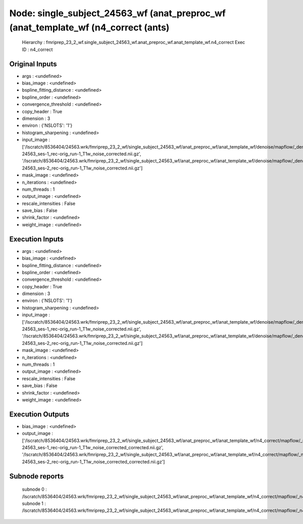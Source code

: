 Node: single_subject_24563_wf (anat_preproc_wf (anat_template_wf (n4_correct (ants)
===================================================================================


 Hierarchy : fmriprep_23_2_wf.single_subject_24563_wf.anat_preproc_wf.anat_template_wf.n4_correct
 Exec ID : n4_correct


Original Inputs
---------------


* args : <undefined>
* bias_image : <undefined>
* bspline_fitting_distance : <undefined>
* bspline_order : <undefined>
* convergence_threshold : <undefined>
* copy_header : True
* dimension : 3
* environ : {'NSLOTS': '1'}
* histogram_sharpening : <undefined>
* input_image : ['/lscratch/8536404/24563.wrk/fmriprep_23_2_wf/single_subject_24563_wf/anat_preproc_wf/anat_template_wf/denoise/mapflow/_denoise0/sub-24563_ses-1_rec-orig_run-1_T1w_noise_corrected.nii.gz', '/lscratch/8536404/24563.wrk/fmriprep_23_2_wf/single_subject_24563_wf/anat_preproc_wf/anat_template_wf/denoise/mapflow/_denoise1/sub-24563_ses-2_rec-orig_run-1_T1w_noise_corrected.nii.gz']
* mask_image : <undefined>
* n_iterations : <undefined>
* num_threads : 1
* output_image : <undefined>
* rescale_intensities : False
* save_bias : False
* shrink_factor : <undefined>
* weight_image : <undefined>


Execution Inputs
----------------


* args : <undefined>
* bias_image : <undefined>
* bspline_fitting_distance : <undefined>
* bspline_order : <undefined>
* convergence_threshold : <undefined>
* copy_header : True
* dimension : 3
* environ : {'NSLOTS': '1'}
* histogram_sharpening : <undefined>
* input_image : ['/lscratch/8536404/24563.wrk/fmriprep_23_2_wf/single_subject_24563_wf/anat_preproc_wf/anat_template_wf/denoise/mapflow/_denoise0/sub-24563_ses-1_rec-orig_run-1_T1w_noise_corrected.nii.gz', '/lscratch/8536404/24563.wrk/fmriprep_23_2_wf/single_subject_24563_wf/anat_preproc_wf/anat_template_wf/denoise/mapflow/_denoise1/sub-24563_ses-2_rec-orig_run-1_T1w_noise_corrected.nii.gz']
* mask_image : <undefined>
* n_iterations : <undefined>
* num_threads : 1
* output_image : <undefined>
* rescale_intensities : False
* save_bias : False
* shrink_factor : <undefined>
* weight_image : <undefined>


Execution Outputs
-----------------


* bias_image : <undefined>
* output_image : ['/lscratch/8536404/24563.wrk/fmriprep_23_2_wf/single_subject_24563_wf/anat_preproc_wf/anat_template_wf/n4_correct/mapflow/_n4_correct0/sub-24563_ses-1_rec-orig_run-1_T1w_noise_corrected_corrected.nii.gz', '/lscratch/8536404/24563.wrk/fmriprep_23_2_wf/single_subject_24563_wf/anat_preproc_wf/anat_template_wf/n4_correct/mapflow/_n4_correct1/sub-24563_ses-2_rec-orig_run-1_T1w_noise_corrected_corrected.nii.gz']


Subnode reports
---------------


 subnode 0 : /lscratch/8536404/24563.wrk/fmriprep_23_2_wf/single_subject_24563_wf/anat_preproc_wf/anat_template_wf/n4_correct/mapflow/_n4_correct0/_report/report.rst
 subnode 1 : /lscratch/8536404/24563.wrk/fmriprep_23_2_wf/single_subject_24563_wf/anat_preproc_wf/anat_template_wf/n4_correct/mapflow/_n4_correct1/_report/report.rst

